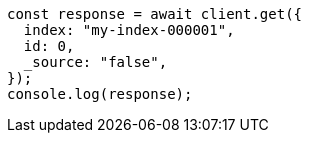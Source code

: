 // This file is autogenerated, DO NOT EDIT
// Use `node scripts/generate-docs-examples.js` to generate the docs examples

[source, js]
----
const response = await client.get({
  index: "my-index-000001",
  id: 0,
  _source: "false",
});
console.log(response);
----
